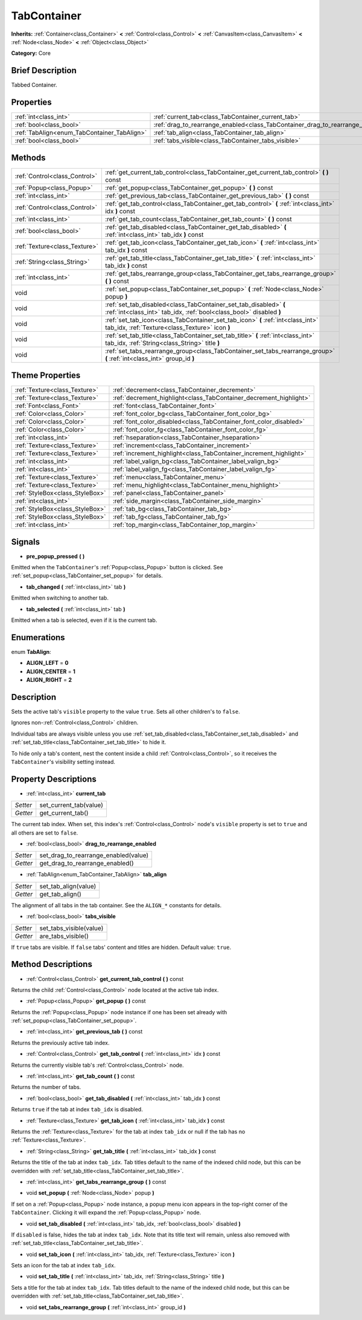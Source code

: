 .. Generated automatically by doc/tools/makerst.py in Godot's source tree.
.. DO NOT EDIT THIS FILE, but the TabContainer.xml source instead.
.. The source is found in doc/classes or modules/<name>/doc_classes.

.. _class_TabContainer:

TabContainer
============

**Inherits:** :ref:`Container<class_Container>` **<** :ref:`Control<class_Control>` **<** :ref:`CanvasItem<class_CanvasItem>` **<** :ref:`Node<class_Node>` **<** :ref:`Object<class_Object>`

**Category:** Core

Brief Description
-----------------

Tabbed Container.

Properties
----------

+---------------------------------------------+--------------------------------------------------------------------------------+
| :ref:`int<class_int>`                       | :ref:`current_tab<class_TabContainer_current_tab>`                             |
+---------------------------------------------+--------------------------------------------------------------------------------+
| :ref:`bool<class_bool>`                     | :ref:`drag_to_rearrange_enabled<class_TabContainer_drag_to_rearrange_enabled>` |
+---------------------------------------------+--------------------------------------------------------------------------------+
| :ref:`TabAlign<enum_TabContainer_TabAlign>` | :ref:`tab_align<class_TabContainer_tab_align>`                                 |
+---------------------------------------------+--------------------------------------------------------------------------------+
| :ref:`bool<class_bool>`                     | :ref:`tabs_visible<class_TabContainer_tabs_visible>`                           |
+---------------------------------------------+--------------------------------------------------------------------------------+

Methods
-------

+--------------------------------+------------------------------------------------------------------------------------------------------------------------------------------+
| :ref:`Control<class_Control>`  | :ref:`get_current_tab_control<class_TabContainer_get_current_tab_control>` **(** **)** const                                             |
+--------------------------------+------------------------------------------------------------------------------------------------------------------------------------------+
| :ref:`Popup<class_Popup>`      | :ref:`get_popup<class_TabContainer_get_popup>` **(** **)** const                                                                         |
+--------------------------------+------------------------------------------------------------------------------------------------------------------------------------------+
| :ref:`int<class_int>`          | :ref:`get_previous_tab<class_TabContainer_get_previous_tab>` **(** **)** const                                                           |
+--------------------------------+------------------------------------------------------------------------------------------------------------------------------------------+
| :ref:`Control<class_Control>`  | :ref:`get_tab_control<class_TabContainer_get_tab_control>` **(** :ref:`int<class_int>` idx **)** const                                   |
+--------------------------------+------------------------------------------------------------------------------------------------------------------------------------------+
| :ref:`int<class_int>`          | :ref:`get_tab_count<class_TabContainer_get_tab_count>` **(** **)** const                                                                 |
+--------------------------------+------------------------------------------------------------------------------------------------------------------------------------------+
| :ref:`bool<class_bool>`        | :ref:`get_tab_disabled<class_TabContainer_get_tab_disabled>` **(** :ref:`int<class_int>` tab_idx **)** const                             |
+--------------------------------+------------------------------------------------------------------------------------------------------------------------------------------+
| :ref:`Texture<class_Texture>`  | :ref:`get_tab_icon<class_TabContainer_get_tab_icon>` **(** :ref:`int<class_int>` tab_idx **)** const                                     |
+--------------------------------+------------------------------------------------------------------------------------------------------------------------------------------+
| :ref:`String<class_String>`    | :ref:`get_tab_title<class_TabContainer_get_tab_title>` **(** :ref:`int<class_int>` tab_idx **)** const                                   |
+--------------------------------+------------------------------------------------------------------------------------------------------------------------------------------+
| :ref:`int<class_int>`          | :ref:`get_tabs_rearrange_group<class_TabContainer_get_tabs_rearrange_group>` **(** **)** const                                           |
+--------------------------------+------------------------------------------------------------------------------------------------------------------------------------------+
| void                           | :ref:`set_popup<class_TabContainer_set_popup>` **(** :ref:`Node<class_Node>` popup **)**                                                 |
+--------------------------------+------------------------------------------------------------------------------------------------------------------------------------------+
| void                           | :ref:`set_tab_disabled<class_TabContainer_set_tab_disabled>` **(** :ref:`int<class_int>` tab_idx, :ref:`bool<class_bool>` disabled **)** |
+--------------------------------+------------------------------------------------------------------------------------------------------------------------------------------+
| void                           | :ref:`set_tab_icon<class_TabContainer_set_tab_icon>` **(** :ref:`int<class_int>` tab_idx, :ref:`Texture<class_Texture>` icon **)**       |
+--------------------------------+------------------------------------------------------------------------------------------------------------------------------------------+
| void                           | :ref:`set_tab_title<class_TabContainer_set_tab_title>` **(** :ref:`int<class_int>` tab_idx, :ref:`String<class_String>` title **)**      |
+--------------------------------+------------------------------------------------------------------------------------------------------------------------------------------+
| void                           | :ref:`set_tabs_rearrange_group<class_TabContainer_set_tabs_rearrange_group>` **(** :ref:`int<class_int>` group_id **)**                  |
+--------------------------------+------------------------------------------------------------------------------------------------------------------------------------------+

Theme Properties
----------------

+---------------------------------+--------------------------------------------------------------------+
| :ref:`Texture<class_Texture>`   | :ref:`decrement<class_TabContainer_decrement>`                     |
+---------------------------------+--------------------------------------------------------------------+
| :ref:`Texture<class_Texture>`   | :ref:`decrement_highlight<class_TabContainer_decrement_highlight>` |
+---------------------------------+--------------------------------------------------------------------+
| :ref:`Font<class_Font>`         | :ref:`font<class_TabContainer_font>`                               |
+---------------------------------+--------------------------------------------------------------------+
| :ref:`Color<class_Color>`       | :ref:`font_color_bg<class_TabContainer_font_color_bg>`             |
+---------------------------------+--------------------------------------------------------------------+
| :ref:`Color<class_Color>`       | :ref:`font_color_disabled<class_TabContainer_font_color_disabled>` |
+---------------------------------+--------------------------------------------------------------------+
| :ref:`Color<class_Color>`       | :ref:`font_color_fg<class_TabContainer_font_color_fg>`             |
+---------------------------------+--------------------------------------------------------------------+
| :ref:`int<class_int>`           | :ref:`hseparation<class_TabContainer_hseparation>`                 |
+---------------------------------+--------------------------------------------------------------------+
| :ref:`Texture<class_Texture>`   | :ref:`increment<class_TabContainer_increment>`                     |
+---------------------------------+--------------------------------------------------------------------+
| :ref:`Texture<class_Texture>`   | :ref:`increment_highlight<class_TabContainer_increment_highlight>` |
+---------------------------------+--------------------------------------------------------------------+
| :ref:`int<class_int>`           | :ref:`label_valign_bg<class_TabContainer_label_valign_bg>`         |
+---------------------------------+--------------------------------------------------------------------+
| :ref:`int<class_int>`           | :ref:`label_valign_fg<class_TabContainer_label_valign_fg>`         |
+---------------------------------+--------------------------------------------------------------------+
| :ref:`Texture<class_Texture>`   | :ref:`menu<class_TabContainer_menu>`                               |
+---------------------------------+--------------------------------------------------------------------+
| :ref:`Texture<class_Texture>`   | :ref:`menu_highlight<class_TabContainer_menu_highlight>`           |
+---------------------------------+--------------------------------------------------------------------+
| :ref:`StyleBox<class_StyleBox>` | :ref:`panel<class_TabContainer_panel>`                             |
+---------------------------------+--------------------------------------------------------------------+
| :ref:`int<class_int>`           | :ref:`side_margin<class_TabContainer_side_margin>`                 |
+---------------------------------+--------------------------------------------------------------------+
| :ref:`StyleBox<class_StyleBox>` | :ref:`tab_bg<class_TabContainer_tab_bg>`                           |
+---------------------------------+--------------------------------------------------------------------+
| :ref:`StyleBox<class_StyleBox>` | :ref:`tab_fg<class_TabContainer_tab_fg>`                           |
+---------------------------------+--------------------------------------------------------------------+
| :ref:`int<class_int>`           | :ref:`top_margin<class_TabContainer_top_margin>`                   |
+---------------------------------+--------------------------------------------------------------------+

Signals
-------

.. _class_TabContainer_pre_popup_pressed:

- **pre_popup_pressed** **(** **)**

Emitted when the ``TabContainer``'s :ref:`Popup<class_Popup>` button is clicked. See :ref:`set_popup<class_TabContainer_set_popup>` for details.

.. _class_TabContainer_tab_changed:

- **tab_changed** **(** :ref:`int<class_int>` tab **)**

Emitted when switching to another tab.

.. _class_TabContainer_tab_selected:

- **tab_selected** **(** :ref:`int<class_int>` tab **)**

Emitted when a tab is selected, even if it is the current tab.

Enumerations
------------

.. _enum_TabContainer_TabAlign:

enum **TabAlign**:

- **ALIGN_LEFT** = **0**
- **ALIGN_CENTER** = **1**
- **ALIGN_RIGHT** = **2**

Description
-----------

Sets the active tab's ``visible`` property to the value ``true``. Sets all other children's to ``false``.

Ignores non-:ref:`Control<class_Control>` children.

Individual tabs are always visible unless you use :ref:`set_tab_disabled<class_TabContainer_set_tab_disabled>` and :ref:`set_tab_title<class_TabContainer_set_tab_title>` to hide it.

To hide only a tab's content, nest the content inside a child :ref:`Control<class_Control>`, so it receives the ``TabContainer``'s visibility setting instead.

Property Descriptions
---------------------

.. _class_TabContainer_current_tab:

- :ref:`int<class_int>` **current_tab**

+----------+------------------------+
| *Setter* | set_current_tab(value) |
+----------+------------------------+
| *Getter* | get_current_tab()      |
+----------+------------------------+

The current tab index. When set, this index's :ref:`Control<class_Control>` node's ``visible`` property is set to ``true`` and all others are set to ``false``.

.. _class_TabContainer_drag_to_rearrange_enabled:

- :ref:`bool<class_bool>` **drag_to_rearrange_enabled**

+----------+--------------------------------------+
| *Setter* | set_drag_to_rearrange_enabled(value) |
+----------+--------------------------------------+
| *Getter* | get_drag_to_rearrange_enabled()      |
+----------+--------------------------------------+

.. _class_TabContainer_tab_align:

- :ref:`TabAlign<enum_TabContainer_TabAlign>` **tab_align**

+----------+----------------------+
| *Setter* | set_tab_align(value) |
+----------+----------------------+
| *Getter* | get_tab_align()      |
+----------+----------------------+

The alignment of all tabs in the tab container. See the ``ALIGN_*`` constants for details.

.. _class_TabContainer_tabs_visible:

- :ref:`bool<class_bool>` **tabs_visible**

+----------+-------------------------+
| *Setter* | set_tabs_visible(value) |
+----------+-------------------------+
| *Getter* | are_tabs_visible()      |
+----------+-------------------------+

If ``true`` tabs are visible. If ``false`` tabs' content and titles are hidden. Default value: ``true``.

Method Descriptions
-------------------

.. _class_TabContainer_get_current_tab_control:

- :ref:`Control<class_Control>` **get_current_tab_control** **(** **)** const

Returns the child :ref:`Control<class_Control>` node located at the active tab index.

.. _class_TabContainer_get_popup:

- :ref:`Popup<class_Popup>` **get_popup** **(** **)** const

Returns the :ref:`Popup<class_Popup>` node instance if one has been set already with :ref:`set_popup<class_TabContainer_set_popup>`.

.. _class_TabContainer_get_previous_tab:

- :ref:`int<class_int>` **get_previous_tab** **(** **)** const

Returns the previously active tab index.

.. _class_TabContainer_get_tab_control:

- :ref:`Control<class_Control>` **get_tab_control** **(** :ref:`int<class_int>` idx **)** const

Returns the currently visible tab's :ref:`Control<class_Control>` node.

.. _class_TabContainer_get_tab_count:

- :ref:`int<class_int>` **get_tab_count** **(** **)** const

Returns the number of tabs.

.. _class_TabContainer_get_tab_disabled:

- :ref:`bool<class_bool>` **get_tab_disabled** **(** :ref:`int<class_int>` tab_idx **)** const

Returns ``true`` if the tab at index ``tab_idx`` is disabled.

.. _class_TabContainer_get_tab_icon:

- :ref:`Texture<class_Texture>` **get_tab_icon** **(** :ref:`int<class_int>` tab_idx **)** const

Returns the :ref:`Texture<class_Texture>` for the tab at index ``tab_idx`` or null if the tab has no :ref:`Texture<class_Texture>`.

.. _class_TabContainer_get_tab_title:

- :ref:`String<class_String>` **get_tab_title** **(** :ref:`int<class_int>` tab_idx **)** const

Returns the title of the tab at index ``tab_idx``. Tab titles default to the name of the indexed child node, but this can be overridden with :ref:`set_tab_title<class_TabContainer_set_tab_title>`.

.. _class_TabContainer_get_tabs_rearrange_group:

- :ref:`int<class_int>` **get_tabs_rearrange_group** **(** **)** const

.. _class_TabContainer_set_popup:

- void **set_popup** **(** :ref:`Node<class_Node>` popup **)**

If set on a :ref:`Popup<class_Popup>` node instance, a popup menu icon appears in the top-right corner of the ``TabContainer``. Clicking it will expand the :ref:`Popup<class_Popup>` node.

.. _class_TabContainer_set_tab_disabled:

- void **set_tab_disabled** **(** :ref:`int<class_int>` tab_idx, :ref:`bool<class_bool>` disabled **)**

If ``disabled`` is false, hides the tab at index ``tab_idx``. Note that its title text will remain, unless also removed with :ref:`set_tab_title<class_TabContainer_set_tab_title>`.

.. _class_TabContainer_set_tab_icon:

- void **set_tab_icon** **(** :ref:`int<class_int>` tab_idx, :ref:`Texture<class_Texture>` icon **)**

Sets an icon for the tab at index ``tab_idx``.

.. _class_TabContainer_set_tab_title:

- void **set_tab_title** **(** :ref:`int<class_int>` tab_idx, :ref:`String<class_String>` title **)**

Sets a title for the tab at index ``tab_idx``. Tab titles default to the name of the indexed child node, but this can be overridden with :ref:`set_tab_title<class_TabContainer_set_tab_title>`.

.. _class_TabContainer_set_tabs_rearrange_group:

- void **set_tabs_rearrange_group** **(** :ref:`int<class_int>` group_id **)**

